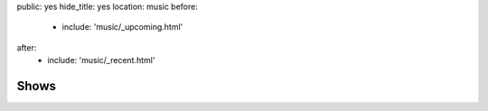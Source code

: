 public: yes
hide_title: yes
location: music
before:
  - include: 'music/_upcoming.html'
after:
  - include: 'music/_recent.html'


Shows
=====
